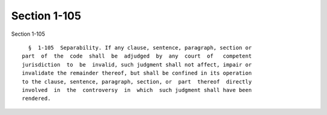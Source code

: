 Section 1-105
=============

Section 1-105 ::    
        
     
        §  1-105  Separability. If any clause, sentence, paragraph, section or
      part  of  the  code  shall  be  adjudged  by  any  court  of   competent
      jurisdiction  to  be  invalid, such judgment shall not affect, impair or
      invalidate the remainder thereof, but shall be confined in its operation
      to the clause, sentence, paragraph, section, or  part  thereof  directly
      involved  in  the  controversy  in  which  such judgment shall have been
      rendered.
    
    
    
    
    
    
    